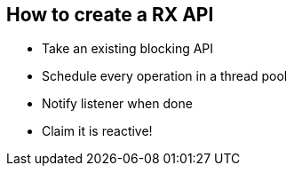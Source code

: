 == How to create a RX API

- Take an existing blocking API
- Schedule every operation in a thread pool
- Notify listener when done
- Claim it is reactive!
 